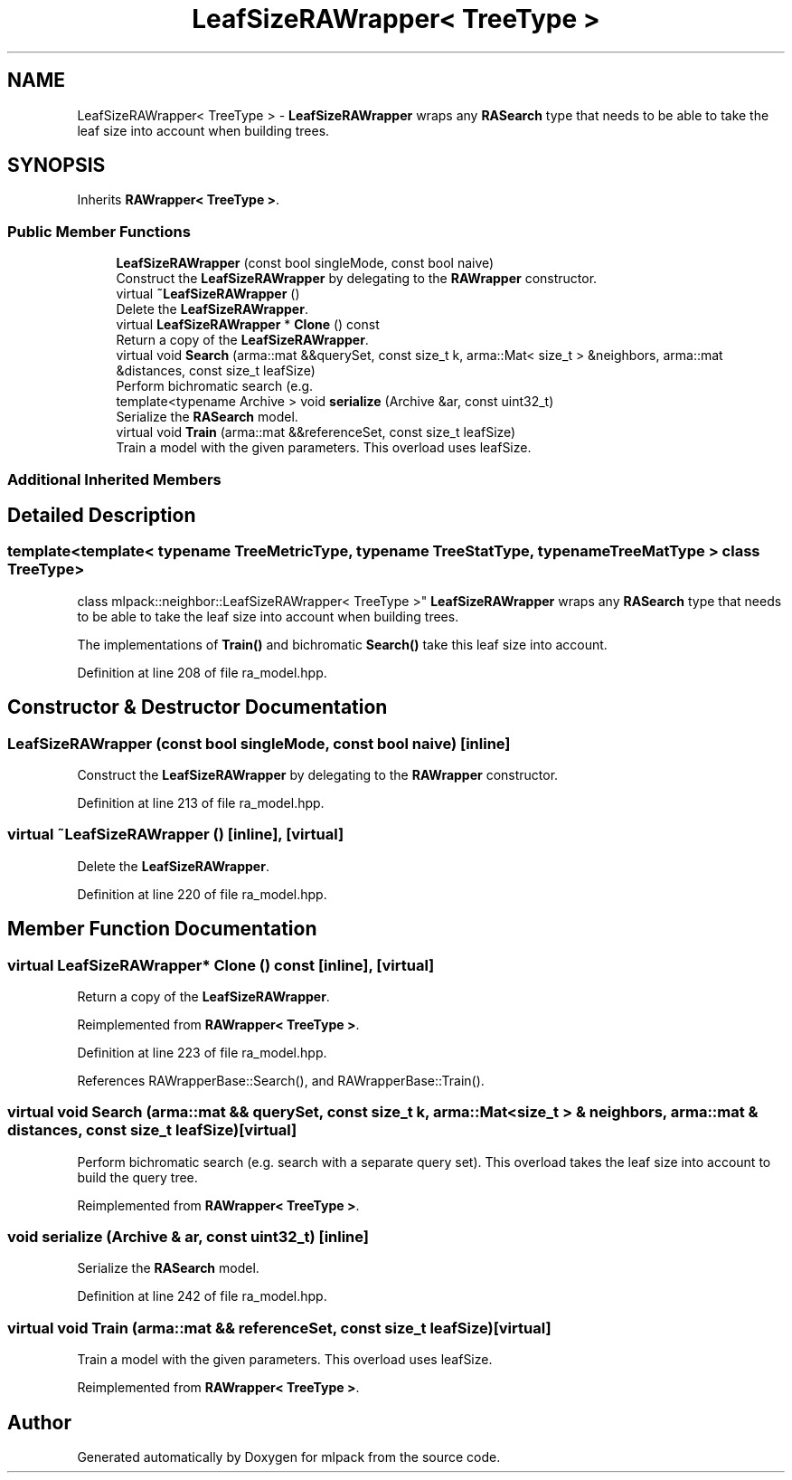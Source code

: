 .TH "LeafSizeRAWrapper< TreeType >" 3 "Thu Jun 24 2021" "Version 3.4.2" "mlpack" \" -*- nroff -*-
.ad l
.nh
.SH NAME
LeafSizeRAWrapper< TreeType > \- \fBLeafSizeRAWrapper\fP wraps any \fBRASearch\fP type that needs to be able to take the leaf size into account when building trees\&.  

.SH SYNOPSIS
.br
.PP
.PP
Inherits \fBRAWrapper< TreeType >\fP\&.
.SS "Public Member Functions"

.in +1c
.ti -1c
.RI "\fBLeafSizeRAWrapper\fP (const bool singleMode, const bool naive)"
.br
.RI "Construct the \fBLeafSizeRAWrapper\fP by delegating to the \fBRAWrapper\fP constructor\&. "
.ti -1c
.RI "virtual \fB~LeafSizeRAWrapper\fP ()"
.br
.RI "Delete the \fBLeafSizeRAWrapper\fP\&. "
.ti -1c
.RI "virtual \fBLeafSizeRAWrapper\fP * \fBClone\fP () const"
.br
.RI "Return a copy of the \fBLeafSizeRAWrapper\fP\&. "
.ti -1c
.RI "virtual void \fBSearch\fP (arma::mat &&querySet, const size_t k, arma::Mat< size_t > &neighbors, arma::mat &distances, const size_t leafSize)"
.br
.RI "Perform bichromatic search (e\&.g\&. "
.ti -1c
.RI "template<typename Archive > void \fBserialize\fP (Archive &ar, const uint32_t)"
.br
.RI "Serialize the \fBRASearch\fP model\&. "
.ti -1c
.RI "virtual void \fBTrain\fP (arma::mat &&referenceSet, const size_t leafSize)"
.br
.RI "Train a model with the given parameters\&. This overload uses leafSize\&. "
.in -1c
.SS "Additional Inherited Members"
.SH "Detailed Description"
.PP 

.SS "template<template< typename TreeMetricType, typename TreeStatType, typename TreeMatType > class TreeType>
.br
class mlpack::neighbor::LeafSizeRAWrapper< TreeType >"
\fBLeafSizeRAWrapper\fP wraps any \fBRASearch\fP type that needs to be able to take the leaf size into account when building trees\&. 

The implementations of \fBTrain()\fP and bichromatic \fBSearch()\fP take this leaf size into account\&. 
.PP
Definition at line 208 of file ra_model\&.hpp\&.
.SH "Constructor & Destructor Documentation"
.PP 
.SS "\fBLeafSizeRAWrapper\fP (const bool singleMode, const bool naive)\fC [inline]\fP"

.PP
Construct the \fBLeafSizeRAWrapper\fP by delegating to the \fBRAWrapper\fP constructor\&. 
.PP
Definition at line 213 of file ra_model\&.hpp\&.
.SS "virtual ~\fBLeafSizeRAWrapper\fP ()\fC [inline]\fP, \fC [virtual]\fP"

.PP
Delete the \fBLeafSizeRAWrapper\fP\&. 
.PP
Definition at line 220 of file ra_model\&.hpp\&.
.SH "Member Function Documentation"
.PP 
.SS "virtual \fBLeafSizeRAWrapper\fP* Clone () const\fC [inline]\fP, \fC [virtual]\fP"

.PP
Return a copy of the \fBLeafSizeRAWrapper\fP\&. 
.PP
Reimplemented from \fBRAWrapper< TreeType >\fP\&.
.PP
Definition at line 223 of file ra_model\&.hpp\&.
.PP
References RAWrapperBase::Search(), and RAWrapperBase::Train()\&.
.SS "virtual void Search (arma::mat && querySet, const size_t k, arma::Mat< size_t > & neighbors, arma::mat & distances, const size_t leafSize)\fC [virtual]\fP"

.PP
Perform bichromatic search (e\&.g\&. search with a separate query set)\&. This overload takes the leaf size into account to build the query tree\&. 
.PP
Reimplemented from \fBRAWrapper< TreeType >\fP\&.
.SS "void serialize (Archive & ar, const uint32_t)\fC [inline]\fP"

.PP
Serialize the \fBRASearch\fP model\&. 
.PP
Definition at line 242 of file ra_model\&.hpp\&.
.SS "virtual void Train (arma::mat && referenceSet, const size_t leafSize)\fC [virtual]\fP"

.PP
Train a model with the given parameters\&. This overload uses leafSize\&. 
.PP
Reimplemented from \fBRAWrapper< TreeType >\fP\&.

.SH "Author"
.PP 
Generated automatically by Doxygen for mlpack from the source code\&.
